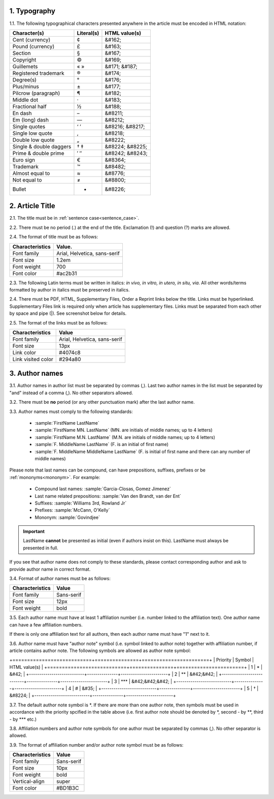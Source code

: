 1. Typography
-------------

1.1. The following typographical characters presented anywhere in the article must be encoded in HTML notation:

+---------------------------+---------------+-----------------------+
|    Character(s)           |    Literal(s) |    HTML value(s)      |
+===========================+===============+=======================+
|    Cent (currency)        |    ¢          |    &#162;             |
+---------------------------+---------------+-----------------------+
|    Pound (currency)       |    £          |    &#163;             |
+---------------------------+---------------+-----------------------+
|    Section                |    §          |    &#167;             |
+---------------------------+---------------+-----------------------+
|    Copyright              |    ©          |    &#169;             |
+---------------------------+---------------+-----------------------+
|    Guillemets             |    « »        |    &#171; &#187;      |
+---------------------------+---------------+-----------------------+
|    Registered trademark   |    ®          |    &#174;             |
+---------------------------+---------------+-----------------------+
|    Degree(s)              |    °          |    &#176;             |
+---------------------------+---------------+-----------------------+
|    Plus/minus             |    ±          |    &#177;             |
+---------------------------+---------------+-----------------------+
|    Pilcrow (paragraph)    |    ¶          |    &#182;             |
+---------------------------+---------------+-----------------------+
|    Middle dot             |    ·          |    &#183;             |
+---------------------------+---------------+-----------------------+
|    Fractional half        |    ½          |    &#188;             |
+---------------------------+---------------+-----------------------+
|    En dash                |    –          |    &#8211;            |
+---------------------------+---------------+-----------------------+
|    Em (long) dash         |    —          |    &#8212;            |
+---------------------------+---------------+-----------------------+
|    Single quotes          |    ‘ ’        |    &#8216; &#8217;    |
+---------------------------+---------------+-----------------------+
|    Single low quote       |    ‚          |    &#8218;            |
+---------------------------+---------------+-----------------------+
|    Double low quote       |    „          |    &#8222;            |
+---------------------------+---------------+-----------------------+
|    Single & double daggers|    † ‡        |    &#8224; &#8225;    |
+---------------------------+---------------+-----------------------+
|    Prime & double prime   |    ′ ″        |    &#8242; &#8243;    |
+---------------------------+---------------+-----------------------+
|    Euro sign              |    €          |    &#8364;            |
+---------------------------+---------------+-----------------------+
|    Trademark              |    ™          |    &#8482;            |
+---------------------------+---------------+-----------------------+
|    Almost equal to        |    ≈          |    &#8776;            |
+---------------------------+---------------+-----------------------+
|    Not equal to           |    ≠          |    &#8800;            |
+---------------------------+---------------+-----------------------+
|    Bullet                 |    •          |    &#8226;            |
+---------------------------+---------------+-----------------------+


2. Article Title
----------------

2.1. The title must be in :ref:`sentence case<sentence_case>`.

2.2. There must be no period (.) at the end of the title. Exclamation (!) and question (?) marks are allowed.

2.4. The format of title must be as follows:

+---------------------------+-------------------------------------+
| Characteristics           | Value.                              |
+===========================+=====================================+
| Font family               | Arial, Helvetica, sans-serif        |
+---------------------------+-------------------------------------+
| Font size                 | 1.2em                               |
+---------------------------+-------------------------------------+
| Font weight               | 700                                 |
+---------------------------+-------------------------------------+
| Font color                | #ac2b31                             |
+---------------------------+-------------------------------------+

2.3. The following Latin terms must be written in italics: *in vivo, in vitro, in utero, in situ, via*. 
All other words/terms formatted by author in italics must be preserved in italics.

2.4. There must be PDF, HTML, Supplementary Files, Order a Reprint links below the title. Links must be hyperlinked.
Supplementary Files link is required only when article has supplementary files. Links must be separated from each other by space and pipe (|). See screenshot below for details.

2.5. The format of the links must be as follows:

+---------------------------+-------------------------------------+
| Characteristics           | Value                               |
+===========================+=====================================+
| Font family               | Arial, Helvetica, sans-serif        |
+---------------------------+-------------------------------------+
| Font size                 | 13px                                |
+---------------------------+-------------------------------------+
| Link color                | #4074c8                             |
+---------------------------+-------------------------------------+
| Link visited color        | #294a80                             |
+---------------------------+-------------------------------------+

.. image:: /_static/title_format.png
   :alt: Title format
   :scale: 60%																								


3. Author names
---------------

3.1. Author names in author list must be separated by commas (,). Last two author names in the list must be separated by "and" instead of a comma (,). No other separators allowed.

3.2. There must be **no** period (or any other punctuation mark) after the last author name.

.. image:: /_static/html_author_list_separ.png
   :alt: Author list separators
   :scale: 60%


3.3. Author names must comply to the following standards: 

	+  :sample:`FirstName LastName`
	+  :sample:`FirstName MN. LastName` (MN. are initials of middle names; up to 4 letters)
	+  :sample:`FirstName M.N. LastName` (M.N. are initials of middle names; up to 4 letters)
	+  :sample:`F. MiddleName LastName` (F. is an initial of first name)
	+  :sample:`F. MiddleName MiddleName LastName` (F. is initial of first name and there can any number of middle names)

Please note that last names can be compound, can have prepositions, suffixes, prefixes or be :ref:`mononyms<mononym>`. For example:

	- Compound last names: :sample:`Garcia-Closas, Gomez Jimenez`
	- Last name related prepositions: :sample:`Van den Brandt, van der Ent`
	- Suffixes: :sample:`Williams 3rd, Rowland Jr`
	- Prefixes: :sample:`McCann, O'Kelly`
	- Mononym: :sample:`Govindjee`


.. Important::
	
	LastName **cannot** be presented as initial (even if authors insist on this). LastName must always be presented in full.


If you see that author name does not comply to these standards, please contact corresponding author and ask to provide author name in correct format.

3.4. Format of author names must be as follows:

+---------------------------+-------------------------------------+
| Characteristics           | Value                               |
+===========================+=====================================+
| Font family               | Sans-serif                          |
+---------------------------+-------------------------------------+
| Font size                 | 12px                                |
+---------------------------+-------------------------------------+
| Font weight               | bold                                |
+---------------------------+-------------------------------------+


3.5. Each author name must have at least 1 affiliation number (i.e. number linked to the affiliation text). One author name can have a few affiliation numbers.

.. image:: /_static/html_aff_texts_and_authors.png
	:scale: 60%
	:alt: Affiliation texts and authors

If there is only one affiliation text for all authors, then each author name must have "1" next to it. 

.. image:: /_static/html_one_affiliation_all_auth.png
   :alt: One affiliation for all authors
   :scale: 60%


3.6. Author name must have "author note" symbol (i.e. symbol linked to author note) together with affiliation number, if article contains author note. The following symbols are allowed as author note symbol:

+===========================+===============+=======================+
|    Priority               |    Symbol     |    HTML value(s)      |
+===========================+===============+=======================+
|    1                      |    \*         |    &#42;              |
+---------------------------+---------------+-----------------------+
|    2                      |   \*\*        |    &#42;&#42;         |
+---------------------------+---------------+-----------------------+
|    3                      |    \*\*\*     |    &#42;&#42;&#42;    |
+---------------------------+---------------+-----------------------+
|    4                      |    #          |    &#35;              |
+---------------------------+---------------+-----------------------+
|    5                      |    †          |    &#8224;            |
+---------------------------+---------------+-----------------------+

3.7. The default author note symbol is \*. If there are more than one author note, then symbols must be used in accordance with the priority spcified in the table above (i.e. first author note should be denoted by \*, second - by \*\*, third - by \*\*\* etc.)

3.8. Affiliation numbers and author note symbols for one author must be separated by commas (,). No other separator is allowed.

3.9. The format of affiliation number and/or author note symbol must be as follows:

+---------------------------+-------------------------------------+
| Characteristics           | Value                               |
+===========================+=====================================+
| Font family               | Sans-serif                          |
+---------------------------+-------------------------------------+
| Font size                 | 10px                                |
+---------------------------+-------------------------------------+
| Font weight               | bold                                |
+---------------------------+-------------------------------------+
| Vertical-align            | super                               |
+---------------------------+-------------------------------------+
| Font color                | #BD1B3C                             |
+---------------------------+-------------------------------------+


.. image:: /_static/html_affiliation_numbers.png
   :alt: Affiliation Numbers



